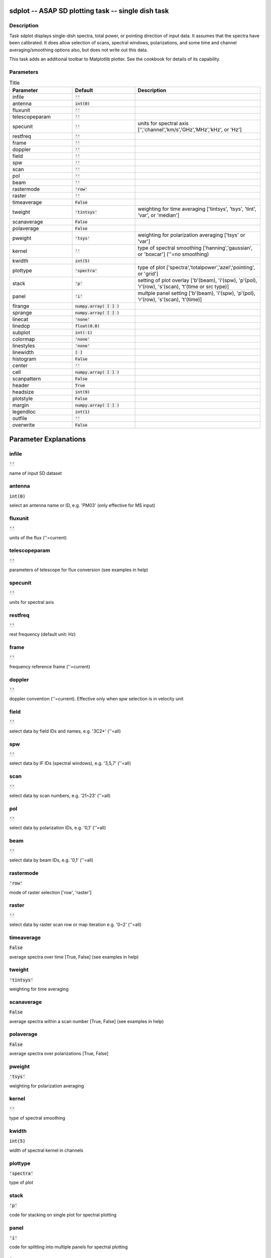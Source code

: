 sdplot -- ASAP SD plotting task -- single dish task
=======================================

Description
---------------------------------------

Task sdplot displays single-dish spectra, total power,
or pointing direction of input data.
It assumes that the spectra have been calibrated.
It does allow selection of scans, spectral windows, polarizations, 
and some time and channel averaging/smoothing options also, but 
does not write out this data.

This task adds an additional toolbar to Matplotlib plotter. 
See the cookbook for details of its capability.
  


Parameters
---------------------------------------

.. list-table:: Title
   :widths: 25 25 50 
   :header-rows: 1
   
   * - Parameter
     - Default
     - Description
   * - infile
     - :code:`''`
     - 
   * - antenna
     - :code:`int(0)`
     - 
   * - fluxunit
     - :code:`''`
     - 
   * - telescopeparam
     - :code:`''`
     - 
   * - specunit
     - :code:`''`
     - units for spectral axis [\'\',\'channel\',\'km/s\',\'GHz\',\'MHz\',\'kHz\', or \'Hz\']
   * - restfreq
     - :code:`''`
     - 
   * - frame
     - :code:`''`
     - 
   * - doppler
     - :code:`''`
     - 
   * - field
     - :code:`''`
     - 
   * - spw
     - :code:`''`
     - 
   * - scan
     - :code:`''`
     - 
   * - pol
     - :code:`''`
     - 
   * - beam
     - :code:`''`
     - 
   * - rastermode
     - :code:`'row'`
     - 
   * - raster
     - :code:`''`
     - 
   * - timeaverage
     - :code:`False`
     - 
   * - tweight
     - :code:`'tintsys'`
     - weighting for time averaging [\'tintsys\', \'tsys\', \'tint\', \'var\', or \'median\']
   * - scanaverage
     - :code:`False`
     - 
   * - polaverage
     - :code:`False`
     - 
   * - pweight
     - :code:`'tsys'`
     - weighting for polarization averaging [\'tsys\' or \'var\']
   * - kernel
     - :code:`''`
     - type of spectral smoothing [\'hanning\',\'gaussian\', or \'boxcar\'] (\'\'=no smoothing)
   * - kwidth
     - :code:`int(5)`
     - 
   * - plottype
     - :code:`'spectra'`
     - type of plot [\'spectra\',\'totalpower\',\'azel\',\'pointing\', or \'grid\']
   * - stack
     - :code:`'p'`
     - setting of plot overlay [\'b\'(beam), \'i\'(spw), \'p\'(pol), \'r\'(row), \'s\'(scan), \'t\'(time or src type)]
   * - panel
     - :code:`'i'`
     - multple panel setting [\'b\'(beam), \'i\'(spw), \'p\'(pol), \'r\'(row), \'s\'(scan), \'t\'(time)]
   * - flrange
     - :code:`numpy.array( [  ] )`
     - 
   * - sprange
     - :code:`numpy.array( [  ] )`
     - 
   * - linecat
     - :code:`'none'`
     - 
   * - linedop
     - :code:`float(0.0)`
     - 
   * - subplot
     - :code:`int(-1)`
     - 
   * - colormap
     - :code:`'none'`
     - 
   * - linestyles
     - :code:`'none'`
     - 
   * - linewidth
     - :code:`[ ]`
     - 
   * - histogram
     - :code:`False`
     - 
   * - center
     - :code:`''`
     - 
   * - cell
     - :code:`numpy.array( [  ] )`
     - 
   * - scanpattern
     - :code:`False`
     - 
   * - header
     - :code:`True`
     - 
   * - headsize
     - :code:`int(9)`
     - 
   * - plotstyle
     - :code:`False`
     - 
   * - margin
     - :code:`numpy.array( [  ] )`
     - 
   * - legendloc
     - :code:`int(1)`
     - 
   * - outfile
     - :code:`''`
     - 
   * - overwrite
     - :code:`False`
     - 


Parameter Explanations
=======================================



infile
---------------------------------------

:code:`''`

name of input SD dataset


antenna
---------------------------------------

:code:`int(0)`

select an antenna name or ID, e.g. \'PM03\' (only effective for MS input)


fluxunit
---------------------------------------

:code:`''`

units of the flux (\'\'=current)


telescopeparam
---------------------------------------

:code:`''`

parameters of telescope for flux conversion (see examples in help)


specunit
---------------------------------------

:code:`''`

units for spectral axis


restfreq
---------------------------------------

:code:`''`

rest frequency (default unit: Hz)


frame
---------------------------------------

:code:`''`

frequency reference frame (\'\'=current)


doppler
---------------------------------------

:code:`''`

doppler convention (\'\'=current). Effective only when spw selection is in velocity unit


field
---------------------------------------

:code:`''`

select data by field IDs and names, e.g. \'3C2*\' (\'\'=all)


spw
---------------------------------------

:code:`''`

select data by IF IDs (spectral windows), e.g. \'3,5,7\' (\'\'=all)


scan
---------------------------------------

:code:`''`

select data by scan numbers, e.g. \'21~23\' (\'\'=all)


pol
---------------------------------------

:code:`''`

select data by polarization IDs, e.g. \'0,1\' (\'\'=all)


beam
---------------------------------------

:code:`''`

select data by beam IDs, e.g. \'0,1\' (\'\'=all)


rastermode
---------------------------------------

:code:`'row'`

mode of raster selection [\'row\', \'raster\']


raster
---------------------------------------

:code:`''`

select data by raster scan row or map iteration e.g. \'0~2\' (\'\'=all)


timeaverage
---------------------------------------

:code:`False`

average spectra over time [True, False] (see examples in help)


tweight
---------------------------------------

:code:`'tintsys'`

weighting for time averaging


scanaverage
---------------------------------------

:code:`False`

average spectra within a scan number [True, False] (see examples in help)


polaverage
---------------------------------------

:code:`False`

average spectra over polarizations [True, False]


pweight
---------------------------------------

:code:`'tsys'`

weighting for polarization averaging


kernel
---------------------------------------

:code:`''`

type of spectral smoothing


kwidth
---------------------------------------

:code:`int(5)`

width of spectral kernel in channels


plottype
---------------------------------------

:code:`'spectra'`

type of plot


stack
---------------------------------------

:code:`'p'`

code for stacking on single plot for spectral plotting


panel
---------------------------------------

:code:`'i'`

code for splitting into multiple panels for spectral plotting


flrange
---------------------------------------

:code:`numpy.array( [  ] )`

range for flux axis of plot for spectral plotting


sprange
---------------------------------------

:code:`numpy.array( [  ] )`

range for spectral axis of plot


linecat
---------------------------------------

:code:`'none'`

control for line catalog plotting for spectral plotting


linedop
---------------------------------------

:code:`float(0.0)`

doppler offset for line catalog plotting (spectral plotting)


subplot
---------------------------------------

:code:`int(-1)`

number of subplots (row and column)


colormap
---------------------------------------

:code:`'none'`

the colours to be used for plot lines


linestyles
---------------------------------------

:code:`'none'`

the linestyles to be used for plot lines


linewidth
---------------------------------------

:code:`[ ]`

width of plotted lines


histogram
---------------------------------------

:code:`False`

plot histogram


center
---------------------------------------

:code:`''`

the central direction of gridding. (default: map center)


cell
---------------------------------------

:code:`numpy.array( [  ] )`

x and y cell size, e.g., ["1arcmin","1arcmin"]. (default map extent/subplot number)


scanpattern
---------------------------------------

:code:`False`

plot scan patterns.


header
---------------------------------------

:code:`True`

print header information on the plot


headsize
---------------------------------------

:code:`int(9)`

header fontsize


plotstyle
---------------------------------------

:code:`False`

customize plot settings


margin
---------------------------------------

:code:`numpy.array( [  ] )`

subplot margins in figure coordinate


legendloc
---------------------------------------

:code:`int(1)`

legend location


outfile
---------------------------------------

:code:`''`

file name for hardcopy output


overwrite
---------------------------------------

:code:`False`

overwrite the output file if already exists




